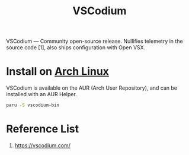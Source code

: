 :PROPERTIES:
:ID:       08cd34a3-21e6-4370-94b9-0d2f2cfbd6e5
:END:
#+title: VSCodium
#+filetags:

VSCodium — Community open-source release. Nullifies telemetry in the source code [1], also ships configuration with Open VSX.

* Install on [[id:dc13b67c-8d8b-40fd-b8cf-9ea8547e485d][Arch Linux]]
VSCodium is available on the AUR (Arch User Repository), and can be installed with an AUR Helper.
#+begin_src bash
paru -S vscodium-bin
#+end_src

* Reference List
1. https://vscodium.com/
